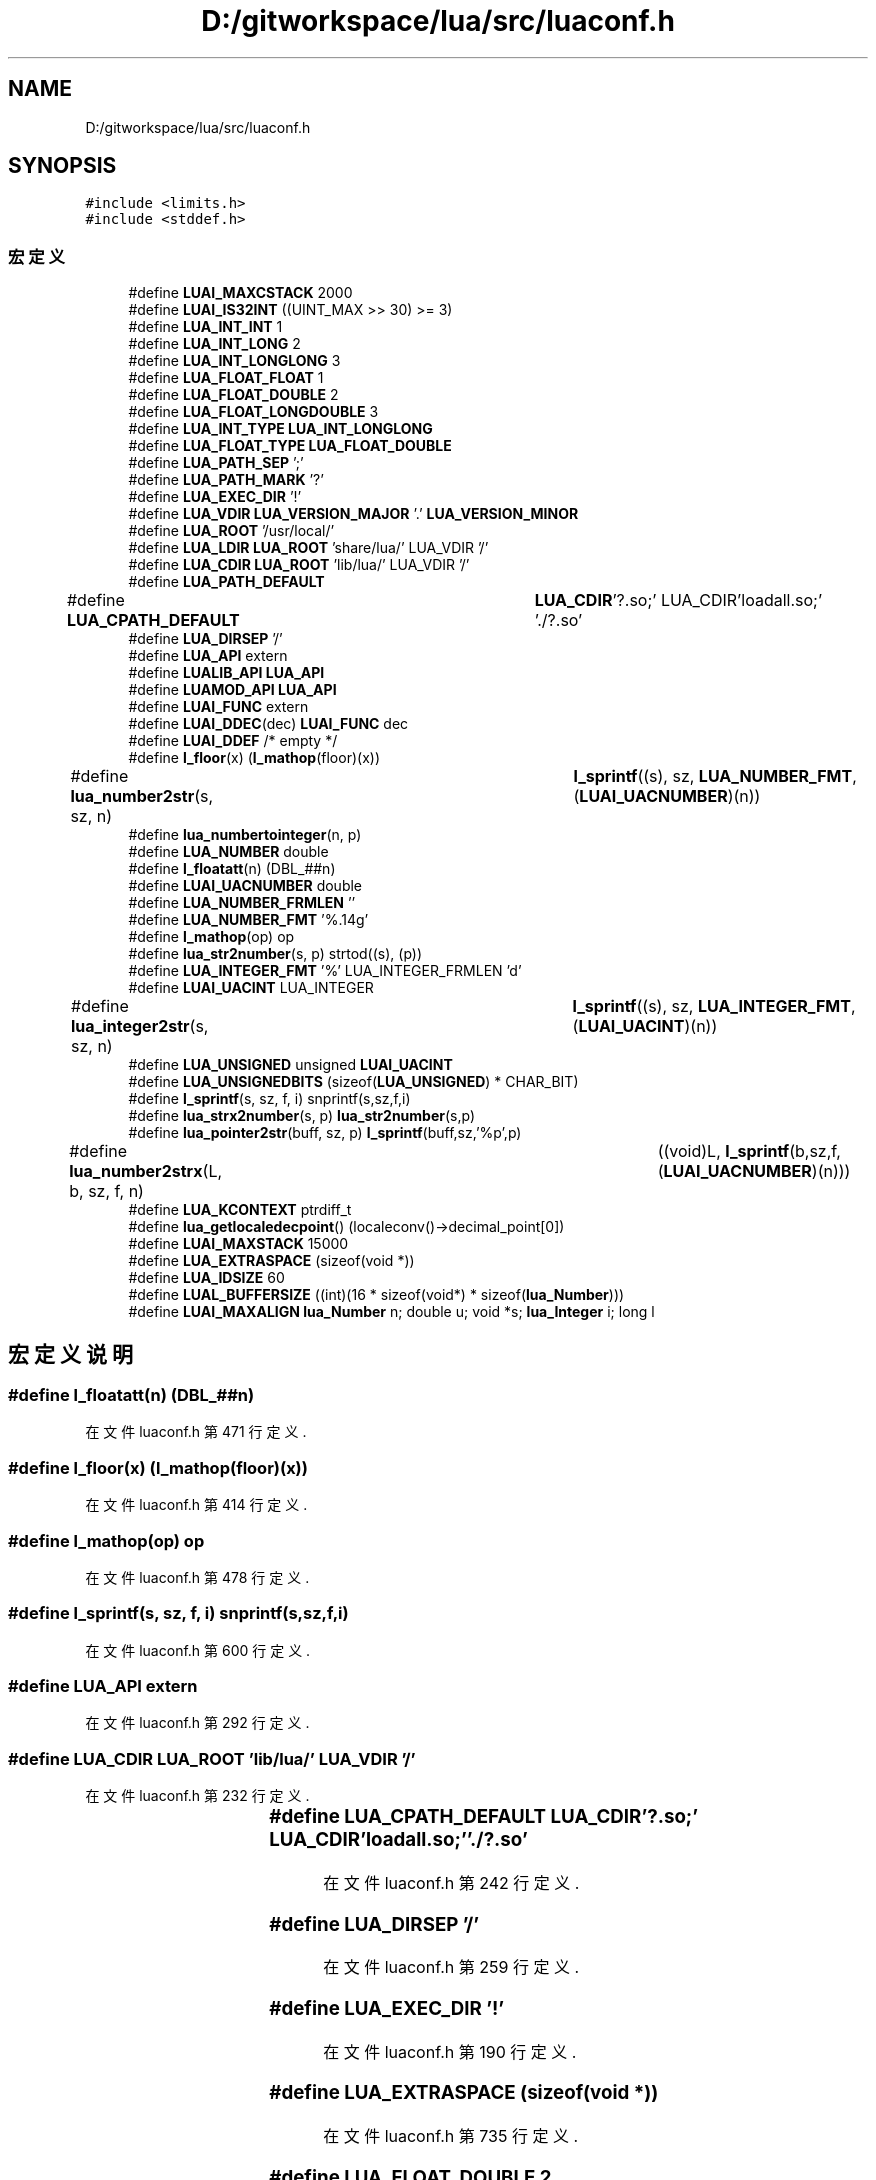 .TH "D:/gitworkspace/lua/src/luaconf.h" 3 "2020年 九月 8日 星期二" "Lua_Docmention" \" -*- nroff -*-
.ad l
.nh
.SH NAME
D:/gitworkspace/lua/src/luaconf.h
.SH SYNOPSIS
.br
.PP
\fC#include <limits\&.h>\fP
.br
\fC#include <stddef\&.h>\fP
.br

.SS "宏定义"

.in +1c
.ti -1c
.RI "#define \fBLUAI_MAXCSTACK\fP   2000"
.br
.ti -1c
.RI "#define \fBLUAI_IS32INT\fP   ((UINT_MAX >> 30) >= 3)"
.br
.ti -1c
.RI "#define \fBLUA_INT_INT\fP   1"
.br
.ti -1c
.RI "#define \fBLUA_INT_LONG\fP   2"
.br
.ti -1c
.RI "#define \fBLUA_INT_LONGLONG\fP   3"
.br
.ti -1c
.RI "#define \fBLUA_FLOAT_FLOAT\fP   1"
.br
.ti -1c
.RI "#define \fBLUA_FLOAT_DOUBLE\fP   2"
.br
.ti -1c
.RI "#define \fBLUA_FLOAT_LONGDOUBLE\fP   3"
.br
.ti -1c
.RI "#define \fBLUA_INT_TYPE\fP   \fBLUA_INT_LONGLONG\fP"
.br
.ti -1c
.RI "#define \fBLUA_FLOAT_TYPE\fP   \fBLUA_FLOAT_DOUBLE\fP"
.br
.ti -1c
.RI "#define \fBLUA_PATH_SEP\fP   ';'"
.br
.ti -1c
.RI "#define \fBLUA_PATH_MARK\fP   '?'"
.br
.ti -1c
.RI "#define \fBLUA_EXEC_DIR\fP   '!'"
.br
.ti -1c
.RI "#define \fBLUA_VDIR\fP   \fBLUA_VERSION_MAJOR\fP '\&.' \fBLUA_VERSION_MINOR\fP"
.br
.ti -1c
.RI "#define \fBLUA_ROOT\fP   '/usr/local/'"
.br
.ti -1c
.RI "#define \fBLUA_LDIR\fP   \fBLUA_ROOT\fP 'share/lua/' LUA_VDIR '/'"
.br
.ti -1c
.RI "#define \fBLUA_CDIR\fP   \fBLUA_ROOT\fP 'lib/lua/' LUA_VDIR '/'"
.br
.ti -1c
.RI "#define \fBLUA_PATH_DEFAULT\fP"
.br
.ti -1c
.RI "#define \fBLUA_CPATH_DEFAULT\fP   		\fBLUA_CDIR\fP'?\&.so;' LUA_CDIR'loadall\&.so;' '\&./?\&.so'"
.br
.ti -1c
.RI "#define \fBLUA_DIRSEP\fP   '/'"
.br
.ti -1c
.RI "#define \fBLUA_API\fP   extern"
.br
.ti -1c
.RI "#define \fBLUALIB_API\fP   \fBLUA_API\fP"
.br
.ti -1c
.RI "#define \fBLUAMOD_API\fP   \fBLUA_API\fP"
.br
.ti -1c
.RI "#define \fBLUAI_FUNC\fP   extern"
.br
.ti -1c
.RI "#define \fBLUAI_DDEC\fP(dec)   \fBLUAI_FUNC\fP dec"
.br
.ti -1c
.RI "#define \fBLUAI_DDEF\fP   /* empty */"
.br
.ti -1c
.RI "#define \fBl_floor\fP(x)   (\fBl_mathop\fP(floor)(x))"
.br
.ti -1c
.RI "#define \fBlua_number2str\fP(s,  sz,  n)   	\fBl_sprintf\fP((s), sz, \fBLUA_NUMBER_FMT\fP, (\fBLUAI_UACNUMBER\fP)(n))"
.br
.ti -1c
.RI "#define \fBlua_numbertointeger\fP(n,  p)"
.br
.ti -1c
.RI "#define \fBLUA_NUMBER\fP   double"
.br
.ti -1c
.RI "#define \fBl_floatatt\fP(n)   (DBL_##n)"
.br
.ti -1c
.RI "#define \fBLUAI_UACNUMBER\fP   double"
.br
.ti -1c
.RI "#define \fBLUA_NUMBER_FRMLEN\fP   ''"
.br
.ti -1c
.RI "#define \fBLUA_NUMBER_FMT\fP   '%\&.14g'"
.br
.ti -1c
.RI "#define \fBl_mathop\fP(op)   op"
.br
.ti -1c
.RI "#define \fBlua_str2number\fP(s,  p)   strtod((s), (p))"
.br
.ti -1c
.RI "#define \fBLUA_INTEGER_FMT\fP   '%' LUA_INTEGER_FRMLEN 'd'"
.br
.ti -1c
.RI "#define \fBLUAI_UACINT\fP   LUA_INTEGER"
.br
.ti -1c
.RI "#define \fBlua_integer2str\fP(s,  sz,  n)   	\fBl_sprintf\fP((s), sz, \fBLUA_INTEGER_FMT\fP, (\fBLUAI_UACINT\fP)(n))"
.br
.ti -1c
.RI "#define \fBLUA_UNSIGNED\fP   unsigned \fBLUAI_UACINT\fP"
.br
.ti -1c
.RI "#define \fBLUA_UNSIGNEDBITS\fP   (sizeof(\fBLUA_UNSIGNED\fP) * CHAR_BIT)"
.br
.ti -1c
.RI "#define \fBl_sprintf\fP(s,  sz,  f,  i)   snprintf(s,sz,f,i)"
.br
.ti -1c
.RI "#define \fBlua_strx2number\fP(s,  p)   \fBlua_str2number\fP(s,p)"
.br
.ti -1c
.RI "#define \fBlua_pointer2str\fP(buff,  sz,  p)   \fBl_sprintf\fP(buff,sz,'%p',p)"
.br
.ti -1c
.RI "#define \fBlua_number2strx\fP(L,  b,  sz,  f,  n)   	((void)L, \fBl_sprintf\fP(b,sz,f,(\fBLUAI_UACNUMBER\fP)(n)))"
.br
.ti -1c
.RI "#define \fBLUA_KCONTEXT\fP   ptrdiff_t"
.br
.ti -1c
.RI "#define \fBlua_getlocaledecpoint\fP()   (localeconv()\->decimal_point[0])"
.br
.ti -1c
.RI "#define \fBLUAI_MAXSTACK\fP   15000"
.br
.ti -1c
.RI "#define \fBLUA_EXTRASPACE\fP   (sizeof(void *))"
.br
.ti -1c
.RI "#define \fBLUA_IDSIZE\fP   60"
.br
.ti -1c
.RI "#define \fBLUAL_BUFFERSIZE\fP   ((int)(16 * sizeof(void*) * sizeof(\fBlua_Number\fP)))"
.br
.ti -1c
.RI "#define \fBLUAI_MAXALIGN\fP   \fBlua_Number\fP n; double u; void *s; \fBlua_Integer\fP i; long l"
.br
.in -1c
.SH "宏定义说明"
.PP 
.SS "#define l_floatatt(n)   (DBL_##n)"

.PP
在文件 luaconf\&.h 第 471 行定义\&.
.SS "#define l_floor(x)   (\fBl_mathop\fP(floor)(x))"

.PP
在文件 luaconf\&.h 第 414 行定义\&.
.SS "#define l_mathop(op)   op"

.PP
在文件 luaconf\&.h 第 478 行定义\&.
.SS "#define l_sprintf(s, sz, f, i)   snprintf(s,sz,f,i)"

.PP
在文件 luaconf\&.h 第 600 行定义\&.
.SS "#define LUA_API   extern"

.PP
在文件 luaconf\&.h 第 292 行定义\&.
.SS "#define LUA_CDIR   \fBLUA_ROOT\fP 'lib/lua/' LUA_VDIR '/'"

.PP
在文件 luaconf\&.h 第 232 行定义\&.
.SS "#define LUA_CPATH_DEFAULT   		\fBLUA_CDIR\fP'?\&.so;' LUA_CDIR'loadall\&.so;' '\&./?\&.so'"

.PP
在文件 luaconf\&.h 第 242 行定义\&.
.SS "#define LUA_DIRSEP   '/'"

.PP
在文件 luaconf\&.h 第 259 行定义\&.
.SS "#define LUA_EXEC_DIR   '!'"

.PP
在文件 luaconf\&.h 第 190 行定义\&.
.SS "#define LUA_EXTRASPACE   (sizeof(void *))"

.PP
在文件 luaconf\&.h 第 735 行定义\&.
.SS "#define LUA_FLOAT_DOUBLE   2"

.PP
在文件 luaconf\&.h 第 136 行定义\&.
.SS "#define LUA_FLOAT_FLOAT   1"

.PP
在文件 luaconf\&.h 第 135 行定义\&.
.SS "#define LUA_FLOAT_LONGDOUBLE   3"

.PP
在文件 luaconf\&.h 第 137 行定义\&.
.SS "#define LUA_FLOAT_TYPE   \fBLUA_FLOAT_DOUBLE\fP"

.PP
在文件 luaconf\&.h 第 168 行定义\&.
.SS "#define lua_getlocaledecpoint()   (localeconv()\->decimal_point[0])"

.PP
在文件 luaconf\&.h 第 674 行定义\&.
.SS "#define LUA_IDSIZE   60"

.PP
在文件 luaconf\&.h 第 743 行定义\&.
.SS "#define LUA_INT_INT   1"

.PP
在文件 luaconf\&.h 第 130 行定义\&.
.SS "#define LUA_INT_LONG   2"

.PP
在文件 luaconf\&.h 第 131 行定义\&.
.SS "#define LUA_INT_LONGLONG   3"

.PP
在文件 luaconf\&.h 第 132 行定义\&.
.SS "#define LUA_INT_TYPE   \fBLUA_INT_LONGLONG\fP"

.PP
在文件 luaconf\&.h 第 164 行定义\&.
.SS "#define lua_integer2str(s, sz, n)   	\fBl_sprintf\fP((s), sz, \fBLUA_INTEGER_FMT\fP, (\fBLUAI_UACINT\fP)(n))"

.PP
在文件 luaconf\&.h 第 513 行定义\&.
.SS "#define LUA_INTEGER_FMT   '%' LUA_INTEGER_FRMLEN 'd'"

.PP
在文件 luaconf\&.h 第 509 行定义\&.
.SS "#define LUA_KCONTEXT   ptrdiff_t"

.PP
在文件 luaconf\&.h 第 656 行定义\&.
.SS "#define LUA_LDIR   \fBLUA_ROOT\fP 'share/lua/' LUA_VDIR '/'"

.PP
在文件 luaconf\&.h 第 231 行定义\&.
.SS "#define LUA_NUMBER   double"

.PP
在文件 luaconf\&.h 第 469 行定义\&.
.SS "#define lua_number2str(s, sz, n)   	\fBl_sprintf\fP((s), sz, \fBLUA_NUMBER_FMT\fP, (\fBLUAI_UACNUMBER\fP)(n))"

.PP
在文件 luaconf\&.h 第 416 行定义\&.
.SS "#define lua_number2strx(L, b, sz, f, n)   	((void)L, \fBl_sprintf\fP(b,sz,f,(\fBLUAI_UACNUMBER\fP)(n)))"

.PP
在文件 luaconf\&.h 第 631 行定义\&.
.SS "#define LUA_NUMBER_FMT   '%\&.14g'"

.PP
在文件 luaconf\&.h 第 476 行定义\&.
.SS "#define LUA_NUMBER_FRMLEN   ''"

.PP
在文件 luaconf\&.h 第 475 行定义\&.
.SS "#define lua_numbertointeger(n, p)"
\fB值:\fP
.PP
.nf
  ((n) >= (LUA_NUMBER)(LUA_MININTEGER) && \
   (n) < -(LUA_NUMBER)(LUA_MININTEGER) && \
      (*(p) = (LUA_INTEGER)(n), 1))
.fi
.PP
在文件 luaconf\&.h 第 428 行定义\&.
.SS "#define LUA_PATH_DEFAULT"
\fB值:\fP
.PP
.nf
     LUA_LDIR"?\&.lua;"  LUA_LDIR"?/init\&.lua;" \
        LUA_CDIR"?\&.lua;"  LUA_CDIR"?/init\&.lua;" \
        "\&./?\&.lua;" "\&./?/init\&.lua"
.fi
.PP
在文件 luaconf\&.h 第 235 行定义\&.
.SS "#define LUA_PATH_MARK   '?'"

.PP
在文件 luaconf\&.h 第 189 行定义\&.
.SS "#define LUA_PATH_SEP   ';'"

.PP
在文件 luaconf\&.h 第 188 行定义\&.
.SS "#define lua_pointer2str(buff, sz, p)   \fBl_sprintf\fP(buff,sz,'%p',p)"

.PP
在文件 luaconf\&.h 第 621 行定义\&.
.SS "#define LUA_ROOT   '/usr/local/'"

.PP
在文件 luaconf\&.h 第 230 行定义\&.
.SS "#define lua_str2number(s, p)   strtod((s), (p))"

.PP
在文件 luaconf\&.h 第 480 行定义\&.
.SS "#define lua_strx2number(s, p)   \fBlua_str2number\fP(s,p)"

.PP
在文件 luaconf\&.h 第 613 行定义\&.
.SS "#define LUA_UNSIGNED   unsigned \fBLUAI_UACINT\fP"

.PP
在文件 luaconf\&.h 第 520 行定义\&.
.SS "#define LUA_UNSIGNEDBITS   (sizeof(\fBLUA_UNSIGNED\fP) * CHAR_BIT)"

.PP
在文件 luaconf\&.h 第 523 行定义\&.
.SS "#define LUA_VDIR   \fBLUA_VERSION_MAJOR\fP '\&.' \fBLUA_VERSION_MINOR\fP"

.PP
在文件 luaconf\&.h 第 203 行定义\&.
.SS "#define LUAI_DDEC(dec)   \fBLUAI_FUNC\fP dec"

.PP
在文件 luaconf\&.h 第 325 行定义\&.
.SS "#define LUAI_DDEF   /* empty */"

.PP
在文件 luaconf\&.h 第 326 行定义\&.
.SS "#define LUAI_FUNC   extern"

.PP
在文件 luaconf\&.h 第 322 行定义\&.
.SS "#define LUAI_IS32INT   ((UINT_MAX >> 30) >= 3)"

.PP
在文件 luaconf\&.h 第 91 行定义\&.
.SS "#define LUAI_MAXALIGN   \fBlua_Number\fP n; double u; void *s; \fBlua_Integer\fP i; long l"

.PP
在文件 luaconf\&.h 第 756 行定义\&.
.SS "#define LUAI_MAXCSTACK   2000"

.PP
在文件 luaconf\&.h 第 50 行定义\&.
.SS "#define LUAI_MAXSTACK   15000"

.PP
在文件 luaconf\&.h 第 726 行定义\&.
.SS "#define LUAI_UACINT   LUA_INTEGER"

.PP
在文件 luaconf\&.h 第 511 行定义\&.
.SS "#define LUAI_UACNUMBER   double"

.PP
在文件 luaconf\&.h 第 473 行定义\&.
.SS "#define LUAL_BUFFERSIZE   ((int)(16 * sizeof(void*) * sizeof(\fBlua_Number\fP)))"

.PP
在文件 luaconf\&.h 第 749 行定义\&.
.SS "#define LUALIB_API   \fBLUA_API\fP"

.PP
在文件 luaconf\&.h 第 300 行定义\&.
.SS "#define LUAMOD_API   \fBLUA_API\fP"

.PP
在文件 luaconf\&.h 第 301 行定义\&.
.SH "作者"
.PP 
由 Doyxgen 通过分析 Lua_Docmention 的 源代码自动生成\&.
